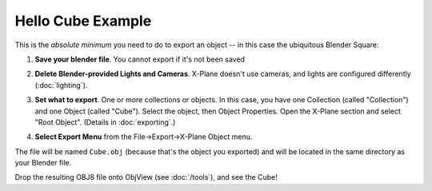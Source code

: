 Hello Cube Example
==================

This is the *absolute minimum* you need to do to export an object -- in this case the ubiquitous Blender Square:

#. **Save your blender file**. You cannot export if it's not been saved

#. **Delete Blender-provided Lights and Cameras**. X-Plane doesn't use cameras, and
   lights are configured differently (:doc:`lighting`).

   .. image:: /images/blender_hello_delete_camera.png
              :width: 250

#. **Set what to export**. One or more collections or objects. In this case, you have one Collection (called "Collection")
   and one Object (called "Cube"). Select the object, then Object Properties. Open the X-Plane section and select "Root Object".
   (Details in :doc:`exporting`.)

   .. image:: /images/blender_hello_select_root.png
              :width: 250
              

#. **Select Export Menu** from the File->Export->X-Plane Object menu.

The file will be named ``Cube.obj`` (because that's the object you exported) and will be located in the same directory
as your Blender file.

Drop the resulting OBJ8 file onto ObjView (see :doc:`/tools`), and see the Cube!
      
